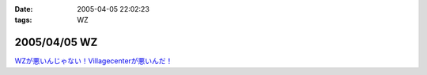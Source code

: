 :date: 2005-04-05 22:02:23
:tags: WZ

=============
2005/04/05 WZ
=============

`WZが悪いんじゃない！Villagecenterが悪いんだ！`__

.. __: http://www.villagecenter.co.jp/cgi-bin/wzold.cgi?L=146&X=1



.. :extend type: text/plain
.. :extend:

